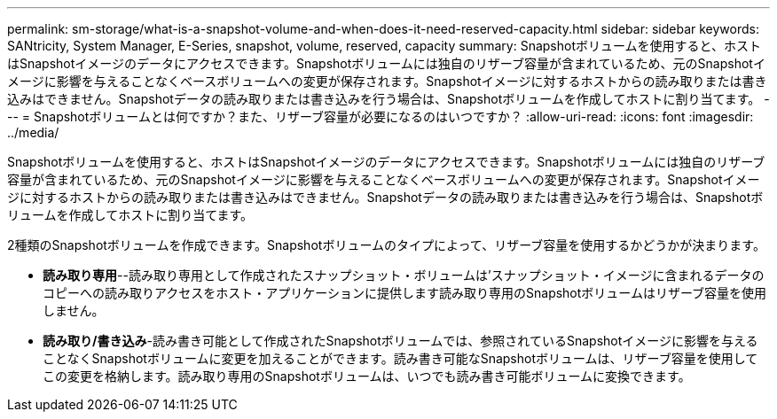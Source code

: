 ---
permalink: sm-storage/what-is-a-snapshot-volume-and-when-does-it-need-reserved-capacity.html 
sidebar: sidebar 
keywords: SANtricity, System Manager, E-Series, snapshot, volume, reserved, capacity 
summary: Snapshotボリュームを使用すると、ホストはSnapshotイメージのデータにアクセスできます。Snapshotボリュームには独自のリザーブ容量が含まれているため、元のSnapshotイメージに影響を与えることなくベースボリュームへの変更が保存されます。Snapshotイメージに対するホストからの読み取りまたは書き込みはできません。Snapshotデータの読み取りまたは書き込みを行う場合は、Snapshotボリュームを作成してホストに割り当てます。 
---
= Snapshotボリュームとは何ですか？また、リザーブ容量が必要になるのはいつですか？
:allow-uri-read: 
:icons: font
:imagesdir: ../media/


[role="lead"]
Snapshotボリュームを使用すると、ホストはSnapshotイメージのデータにアクセスできます。Snapshotボリュームには独自のリザーブ容量が含まれているため、元のSnapshotイメージに影響を与えることなくベースボリュームへの変更が保存されます。Snapshotイメージに対するホストからの読み取りまたは書き込みはできません。Snapshotデータの読み取りまたは書き込みを行う場合は、Snapshotボリュームを作成してホストに割り当てます。

2種類のSnapshotボリュームを作成できます。Snapshotボリュームのタイプによって、リザーブ容量を使用するかどうかが決まります。

* *読み取り専用*--読み取り専用として作成されたスナップショット・ボリュームは'スナップショット・イメージに含まれるデータのコピーへの読み取りアクセスをホスト・アプリケーションに提供します読み取り専用のSnapshotボリュームはリザーブ容量を使用しません。
* *読み取り/書き込み*-読み書き可能として作成されたSnapshotボリュームでは、参照されているSnapshotイメージに影響を与えることなくSnapshotボリュームに変更を加えることができます。読み書き可能なSnapshotボリュームは、リザーブ容量を使用してこの変更を格納します。読み取り専用のSnapshotボリュームは、いつでも読み書き可能ボリュームに変換できます。

